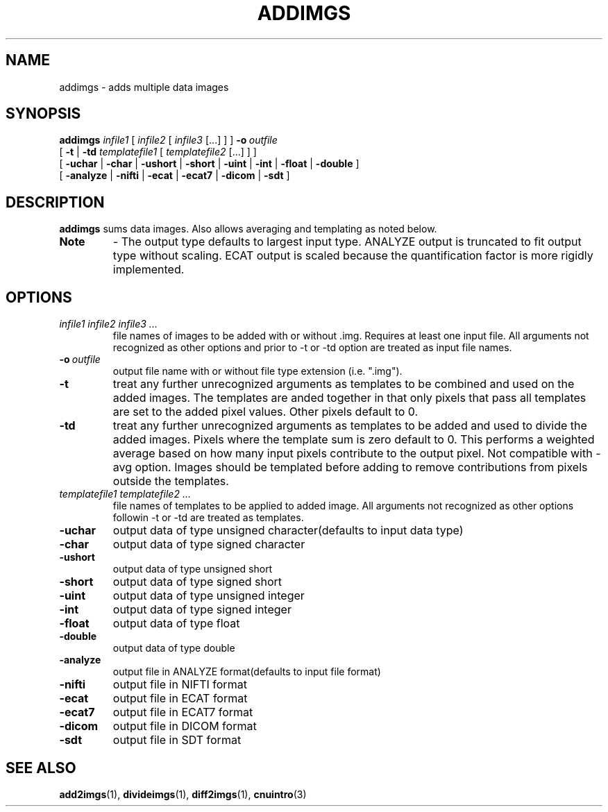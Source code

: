 .\" @(#)addimgs.1;
.TH ADDIMGS 1 "13 July 2001" "CNU Tools" "CNU Tools"
.SH NAME
addimgs \- adds multiple data images
.SH SYNOPSIS
.PD 0
.B addimgs
.I infile1
[
.I infile2
[
.I infile3
[...]
]
]
.BI \-o \ outfile
.LP
[
.B \-t
|
.B \-td
.I templatefile1
[
.I templatefile2
[...]
]
]
.LP
[
.B \-uchar
|
.B \-char
|
.B \-ushort
|
.B \-short
|
.B \-uint
|
.B \-int
|
.B \-float
|
.B \-double
]
.LP
[
.B \-analyze
|
.B \-nifti
|
.B \-ecat
|
.B \-ecat7
|
.B \-dicom
|
.B \-sdt
]
.PD
.SH DESCRIPTION
.LP
.B addimgs
sums data images.
Also allows averaging and templating as noted below.
.TP
.B Note
\- The output type defaults to largest input type.
ANALYZE output is truncated to fit output type without scaling.
ECAT output is scaled because the quantification factor is more
rigidly implemented.
.SH OPTIONS
.TP
.I infile1 infile2 infile3 ...
file names of images to be added with or without .img.
Requires at least one input file. All arguments not recognized
as other options and prior to -t or -td option are treated as
input file names.
.TP
.BI -o \ outfile
output file name with or without file type extension (i.e. ".img").
.TP
.B \-t
treat any further unrecognized arguments as templates to be
combined and used on the added images. The templates
are anded together in that only pixels that pass all templates are
set to the added pixel values. Other pixels default to 0.
.TP
.B \-td
treat any further unrecognized arguments as templates to be
added and used to divide the added images.
Pixels where the template sum is zero default to 0.
This performs a weighted average based on how many input pixels
contribute to the output pixel. Not compatible with -avg option.
Images should be templated before adding to remove
contributions from pixels outside the templates.
.TP
.I templatefile1 templatefile2 ...
file names of templates to be applied to added image. All arguments
not recognized as other options followin -t or -td are treated
as templates.
.TP
.B \-uchar
output data of type unsigned character(defaults to input data type)
.TP
.B \-char
output data of type signed character
.TP
.B \-ushort
output data of type unsigned short
.TP
.B \-short
output data of type signed short
.TP
.B \-uint
output data of type unsigned integer
.TP
.B \-int
output data of type signed integer
.TP
.B \-float
output data of type float
.TP
.B \-double
output data of type double
.TP
.B \-analyze
output file in ANALYZE format(defaults to input file format)
.TP
.B \-nifti
output file in NIFTI format
.TP
.B \-ecat
output file in ECAT format
.TP
.B \-ecat7
output file in ECAT7 format
.TP
.B \-dicom
output file in DICOM format
.TP
.B \-sdt
output file in SDT format
.SH "SEE ALSO"
.BR add2imgs (1),
.BR divideimgs (1),
.BR diff2imgs (1),
.BR cnuintro (3)
